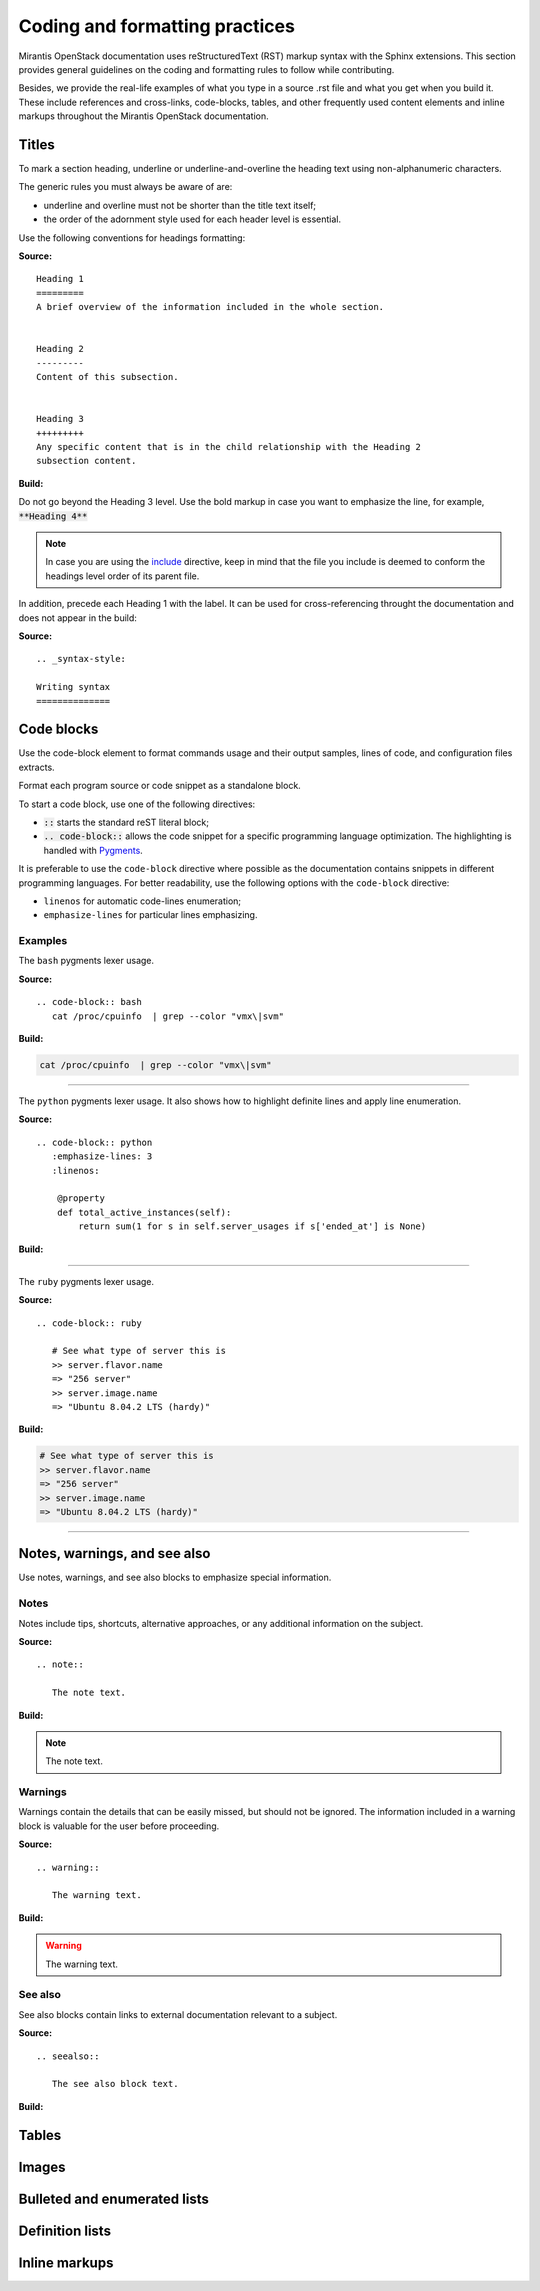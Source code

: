 
.. _coding-style:

Coding and formatting practices
===============================

Mirantis OpenStack documentation uses reStructuredText (RST) markup syntax
with the Sphinx extensions. This section provides general guidelines on the
coding and formatting rules to follow while contributing.

Besides, we provide the real-life examples of what you type in a source .rst
file and what you get when you build it. These include references
and cross-links, code-blocks, tables, and other frequently used content elements
and inline markups throughout the Mirantis OpenStack documentation.


Titles
------

To mark a section heading, underline or underline-and-overline
the heading text using non-alphanumeric characters.

The generic rules you must always be aware of are:

* underline and overline must not be shorter than the title text itself;
* the order of the adornment style used for each header level is essential.

Use the following conventions for headings formatting:

**Source:**

::

  Heading 1
  =========
  A brief overview of the information included in the whole section.


  Heading 2
  ---------
  Content of this subsection.


  Heading 3
  +++++++++
  Any specific content that is in the child relationship with the Heading 2
  subsection content.


**Build:**

.. image:: /_images/style_guide_titles.png

Do not go beyond the Heading 3 level. Use the bold markup in case you want to
emphasize the line, for example, :code:`**Heading 4**`

.. note::

   In case you are using the `include
   <http://docutils.sourceforge.net/docs/ref/rst/directives.html#include>`_
   directive, keep in mind that the file you include is deemed to conform
   the headings level order of its parent file.

In addition, precede each Heading 1 with the label. It can be used for
cross-referencing throught the documentation and does not appear in the
build:

**Source:**

::

  .. _syntax-style:

  Writing syntax
  ==============


Code blocks
-----------

Use the code-block element to format commands usage and their output samples,
lines of code, and configuration files extracts.

Format each program source or code snippet as a standalone block.

To start a code block, use one of the following directives:

* :code:`::` starts the standard reST literal block;

* :code:`.. code-block::` allows the code snippet for a specific
  programming language optimization. The highlighting is handled with
  `Pygments <http://pygments.org/>`_.

It is preferable to use the ``code-block`` directive where possible as the
documentation contains snippets in different programming languages.
For better readability, use the following options with the ``code-block``
directive:

* ``linenos`` for automatic code-lines enumeration;

* ``emphasize-lines`` for particular lines emphasizing.


Examples
++++++++

The ``bash`` pygments lexer usage.

**Source:**

::

 .. code-block:: bash
    cat /proc/cpuinfo  | grep --color "vmx\|svm"

**Build:**

.. code-block:: bash

   cat /proc/cpuinfo  | grep --color "vmx\|svm"

-----

The ``python`` pygments lexer usage. It also shows how to highlight definite
lines and apply line enumeration.

**Source:**

::

  .. code-block:: python
     :emphasize-lines: 3
     :linenos:

      @property
      def total_active_instances(self):
          return sum(1 for s in self.server_usages if s['ended_at'] is None)

**Build:**

.. code-block:: python
   :emphasize-lines: 3
   :linenos:

    @property
    def total_active_instances(self):
        return sum(1 for s in self.server_usages if s['ended_at'] is None)

----

The ``ruby`` pygments lexer usage.

**Source:**

::

 .. code-block:: ruby

    # See what type of server this is
    >> server.flavor.name
    => "256 server"
    >> server.image.name
    => "Ubuntu 8.04.2 LTS (hardy)"

**Build:**

.. code-block:: ruby

   # See what type of server this is
   >> server.flavor.name
   => "256 server"
   >> server.image.name
   => "Ubuntu 8.04.2 LTS (hardy)"

-----

.. seealso::

   * Sphinx: `Showing code examples <http://sphinx-doc.org/markup/code.html#code-examples>`_

   * Pygments: `Available lexers <http://pygments.org/docs/lexers/#lexers-for-misc-console-output>`_


Notes, warnings, and see also
-----------------------------

Use notes, warnings, and see also blocks to emphasize special information.

Notes
+++++

Notes include tips, shortcuts, alternative approaches, or any additional
information on the subject.

**Source:**

::

  .. note::

     The note text.

**Build:**

.. note::

   The note text.


Warnings
++++++++

Warnings contain the details that can be easily missed, but should not be
ignored. The information included in a warning block is valuable for the user
before proceeding.

**Source:**

::

  .. warning::

     The warning text.

**Build:**

.. warning::

   The warning text.


See also
++++++++

See also blocks contain links to external documentation relevant to a subject.

**Source:**

::

  .. seealso::

     The see also block text.


**Build:**

.. seealso::

   The see also block text


Tables
------

Images
------

Bulleted and enumerated lists
-----------------------------

Definition lists
----------------

Inline markups
--------------
